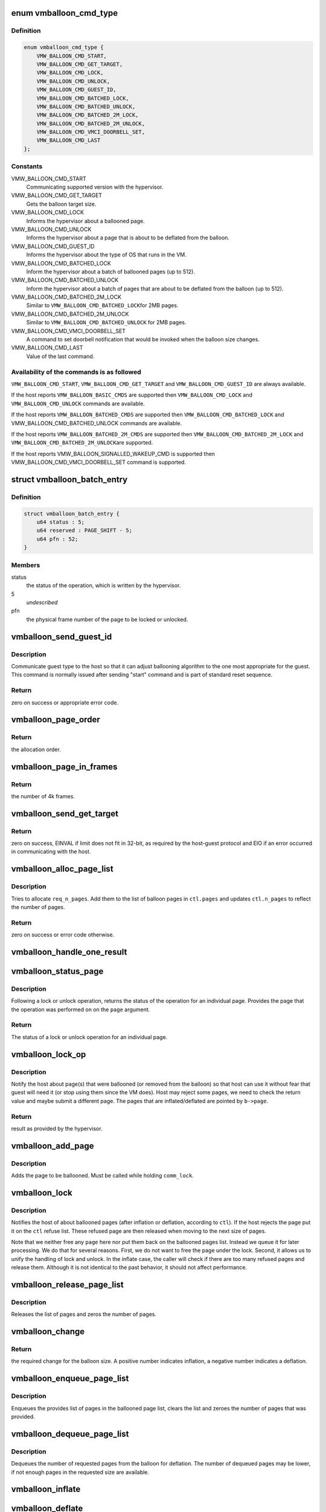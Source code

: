.. -*- coding: utf-8; mode: rst -*-
.. src-file: drivers/misc/vmw_balloon.c

.. _`vmballoon_cmd_type`:

enum vmballoon_cmd_type
=======================

.. c:type:: enum vmballoon_cmd_type

    backdoor commands.

.. _`vmballoon_cmd_type.definition`:

Definition
----------

.. code-block:: c

    enum vmballoon_cmd_type {
        VMW_BALLOON_CMD_START,
        VMW_BALLOON_CMD_GET_TARGET,
        VMW_BALLOON_CMD_LOCK,
        VMW_BALLOON_CMD_UNLOCK,
        VMW_BALLOON_CMD_GUEST_ID,
        VMW_BALLOON_CMD_BATCHED_LOCK,
        VMW_BALLOON_CMD_BATCHED_UNLOCK,
        VMW_BALLOON_CMD_BATCHED_2M_LOCK,
        VMW_BALLOON_CMD_BATCHED_2M_UNLOCK,
        VMW_BALLOON_CMD_VMCI_DOORBELL_SET,
        VMW_BALLOON_CMD_LAST
    };

.. _`vmballoon_cmd_type.constants`:

Constants
---------

VMW_BALLOON_CMD_START
    Communicating supported version with the hypervisor.

VMW_BALLOON_CMD_GET_TARGET
    Gets the balloon target size.

VMW_BALLOON_CMD_LOCK
    Informs the hypervisor about a ballooned page.

VMW_BALLOON_CMD_UNLOCK
    Informs the hypervisor about a page that is about
    to be deflated from the balloon.

VMW_BALLOON_CMD_GUEST_ID
    Informs the hypervisor about the type of OS that
    runs in the VM.

VMW_BALLOON_CMD_BATCHED_LOCK
    Inform the hypervisor about a batch of
    ballooned pages (up to 512).

VMW_BALLOON_CMD_BATCHED_UNLOCK
    Inform the hypervisor about a batch of
    pages that are about to be deflated from the
    balloon (up to 512).

VMW_BALLOON_CMD_BATCHED_2M_LOCK
    Similar to \ ``VMW_BALLOON_CMD_BATCHED_LOCK``\ 
    for 2MB pages.

VMW_BALLOON_CMD_BATCHED_2M_UNLOCK
    Similar to
    \ ``VMW_BALLOON_CMD_BATCHED_UNLOCK``\  for 2MB
    pages.

VMW_BALLOON_CMD_VMCI_DOORBELL_SET
    A command to set doorbell notification
    that would be invoked when the balloon
    size changes.

VMW_BALLOON_CMD_LAST
    Value of the last command.

.. _`vmballoon_cmd_type.availability-of-the-commands-is-as-followed`:

Availability of the commands is as followed
-------------------------------------------


\ ``VMW_BALLOON_CMD_START``\ , \ ``VMW_BALLOON_CMD_GET_TARGET``\  and
\ ``VMW_BALLOON_CMD_GUEST_ID``\  are always available.

If the host reports \ ``VMW_BALLOON_BASIC_CMDS``\  are supported then
\ ``VMW_BALLOON_CMD_LOCK``\  and \ ``VMW_BALLOON_CMD_UNLOCK``\  commands are available.

If the host reports \ ``VMW_BALLOON_BATCHED_CMDS``\  are supported then
\ ``VMW_BALLOON_CMD_BATCHED_LOCK``\  and VMW_BALLOON_CMD_BATCHED_UNLOCK commands
are available.

If the host reports \ ``VMW_BALLOON_BATCHED_2M_CMDS``\  are supported then
\ ``VMW_BALLOON_CMD_BATCHED_2M_LOCK``\  and \ ``VMW_BALLOON_CMD_BATCHED_2M_UNLOCK``\ 
are supported.

If the host reports  VMW_BALLOON_SIGNALLED_WAKEUP_CMD is supported then
VMW_BALLOON_CMD_VMCI_DOORBELL_SET command is supported.

.. _`vmballoon_batch_entry`:

struct vmballoon_batch_entry
============================

.. c:type:: struct vmballoon_batch_entry

    a batch entry for lock or unlock.

.. _`vmballoon_batch_entry.definition`:

Definition
----------

.. code-block:: c

    struct vmballoon_batch_entry {
        u64 status : 5;
        u64 reserved : PAGE_SHIFT - 5;
        u64 pfn : 52;
    }

.. _`vmballoon_batch_entry.members`:

Members
-------

status
    the status of the operation, which is written by the hypervisor.

5
    *undescribed*

pfn
    the physical frame number of the page to be locked or unlocked.

.. _`vmballoon_send_guest_id`:

vmballoon_send_guest_id
=======================

.. c:function:: int vmballoon_send_guest_id(struct vmballoon *b)

    communicate guest type to the host.

    :param b:
        pointer to the balloon.
    :type b: struct vmballoon \*

.. _`vmballoon_send_guest_id.description`:

Description
-----------

Communicate guest type to the host so that it can adjust ballooning
algorithm to the one most appropriate for the guest. This command
is normally issued after sending "start" command and is part of
standard reset sequence.

.. _`vmballoon_send_guest_id.return`:

Return
------

zero on success or appropriate error code.

.. _`vmballoon_page_order`:

vmballoon_page_order
====================

.. c:function:: unsigned int vmballoon_page_order(enum vmballoon_page_size_type page_size)

    return the order of the page

    :param page_size:
        the size of the page.
    :type page_size: enum vmballoon_page_size_type

.. _`vmballoon_page_order.return`:

Return
------

the allocation order.

.. _`vmballoon_page_in_frames`:

vmballoon_page_in_frames
========================

.. c:function:: unsigned int vmballoon_page_in_frames(enum vmballoon_page_size_type page_size)

    returns the number of frames in a page.

    :param page_size:
        the size of the page.
    :type page_size: enum vmballoon_page_size_type

.. _`vmballoon_page_in_frames.return`:

Return
------

the number of 4k frames.

.. _`vmballoon_send_get_target`:

vmballoon_send_get_target
=========================

.. c:function:: int vmballoon_send_get_target(struct vmballoon *b)

    Retrieve desired balloon size from the host.

    :param b:
        pointer to the balloon.
    :type b: struct vmballoon \*

.. _`vmballoon_send_get_target.return`:

Return
------

zero on success, EINVAL if limit does not fit in 32-bit, as required
by the host-guest protocol and EIO if an error occurred in communicating with
the host.

.. _`vmballoon_alloc_page_list`:

vmballoon_alloc_page_list
=========================

.. c:function:: int vmballoon_alloc_page_list(struct vmballoon *b, struct vmballoon_ctl *ctl, unsigned int req_n_pages)

    allocates a list of pages.

    :param b:
        pointer to the balloon.
    :type b: struct vmballoon \*

    :param ctl:
        pointer for the \ ``struct``\  vmballoon_ctl, which defines the operation.
    :type ctl: struct vmballoon_ctl \*

    :param req_n_pages:
        the number of requested pages.
    :type req_n_pages: unsigned int

.. _`vmballoon_alloc_page_list.description`:

Description
-----------

Tries to allocate \ ``req_n_pages``\ . Add them to the list of balloon pages in
\ ``ctl.pages``\  and updates \ ``ctl.n_pages``\  to reflect the number of pages.

.. _`vmballoon_alloc_page_list.return`:

Return
------

zero on success or error code otherwise.

.. _`vmballoon_handle_one_result`:

vmballoon_handle_one_result
===========================

.. c:function:: int vmballoon_handle_one_result(struct vmballoon *b, struct page *page, enum vmballoon_page_size_type page_size, unsigned long status)

    Handle lock/unlock result for a single page.

    :param b:
        pointer for \ ``struct``\  vmballoon.
    :type b: struct vmballoon \*

    :param page:
        pointer for the page whose result should be handled.
    :type page: struct page \*

    :param page_size:
        size of the page.
    :type page_size: enum vmballoon_page_size_type

    :param status:
        status of the operation as provided by the hypervisor.
    :type status: unsigned long

.. _`vmballoon_status_page`:

vmballoon_status_page
=====================

.. c:function:: unsigned long vmballoon_status_page(struct vmballoon *b, int idx, struct page **p)

    returns the status of (un)lock operation

    :param b:
        pointer to the balloon.
    :type b: struct vmballoon \*

    :param idx:
        index for the page for which the operation is performed.
    :type idx: int

    :param p:
        pointer to where the page struct is returned.
    :type p: struct page \*\*

.. _`vmballoon_status_page.description`:

Description
-----------

Following a lock or unlock operation, returns the status of the operation for
an individual page. Provides the page that the operation was performed on on
the \ ``page``\  argument.

.. _`vmballoon_status_page.return`:

Return
------

The status of a lock or unlock operation for an individual page.

.. _`vmballoon_lock_op`:

vmballoon_lock_op
=================

.. c:function:: unsigned long vmballoon_lock_op(struct vmballoon *b, unsigned int num_pages, enum vmballoon_page_size_type page_size, enum vmballoon_op op)

    notifies the host about inflated/deflated pages.

    :param b:
        pointer to the balloon.
    :type b: struct vmballoon \*

    :param num_pages:
        number of inflated/deflated pages.
    :type num_pages: unsigned int

    :param page_size:
        size of the page.
    :type page_size: enum vmballoon_page_size_type

    :param op:
        the type of operation (lock or unlock).
    :type op: enum vmballoon_op

.. _`vmballoon_lock_op.description`:

Description
-----------

Notify the host about page(s) that were ballooned (or removed from the
balloon) so that host can use it without fear that guest will need it (or
stop using them since the VM does). Host may reject some pages, we need to
check the return value and maybe submit a different page. The pages that are
inflated/deflated are pointed by \ ``b->page``\ .

.. _`vmballoon_lock_op.return`:

Return
------

result as provided by the hypervisor.

.. _`vmballoon_add_page`:

vmballoon_add_page
==================

.. c:function:: void vmballoon_add_page(struct vmballoon *b, unsigned int idx, struct page *p)

    adds a page towards lock/unlock operation.

    :param b:
        pointer to the balloon.
    :type b: struct vmballoon \*

    :param idx:
        index of the page to be ballooned in this batch.
    :type idx: unsigned int

    :param p:
        pointer to the page that is about to be ballooned.
    :type p: struct page \*

.. _`vmballoon_add_page.description`:

Description
-----------

Adds the page to be ballooned. Must be called while holding \ ``comm_lock``\ .

.. _`vmballoon_lock`:

vmballoon_lock
==============

.. c:function:: int vmballoon_lock(struct vmballoon *b, struct vmballoon_ctl *ctl)

    lock or unlock a batch of pages.

    :param b:
        pointer to the balloon.
    :type b: struct vmballoon \*

    :param ctl:
        pointer for the \ ``struct``\  vmballoon_ctl, which defines the operation.
    :type ctl: struct vmballoon_ctl \*

.. _`vmballoon_lock.description`:

Description
-----------

Notifies the host of about ballooned pages (after inflation or deflation,
according to \ ``ctl``\ ). If the host rejects the page put it on the
\ ``ctl``\  refuse list. These refused page are then released when moving to the
next size of pages.

Note that we neither free any \ ``page``\  here nor put them back on the ballooned
pages list. Instead we queue it for later processing. We do that for several
reasons. First, we do not want to free the page under the lock. Second, it
allows us to unify the handling of lock and unlock. In the inflate case, the
caller will check if there are too many refused pages and release them.
Although it is not identical to the past behavior, it should not affect
performance.

.. _`vmballoon_release_page_list`:

vmballoon_release_page_list
===========================

.. c:function:: void vmballoon_release_page_list(struct list_head *page_list, int *n_pages, enum vmballoon_page_size_type page_size)

    Releases a page list

    :param page_list:
        list of pages to release.
    :type page_list: struct list_head \*

    :param n_pages:
        pointer to the number of pages.
    :type n_pages: int \*

    :param page_size:
        whether the pages in the list are 2MB (or else 4KB).
    :type page_size: enum vmballoon_page_size_type

.. _`vmballoon_release_page_list.description`:

Description
-----------

Releases the list of pages and zeros the number of pages.

.. _`vmballoon_change`:

vmballoon_change
================

.. c:function:: int64_t vmballoon_change(struct vmballoon *b)

    retrieve the required balloon change

    :param b:
        pointer for the balloon.
    :type b: struct vmballoon \*

.. _`vmballoon_change.return`:

Return
------

the required change for the balloon size. A positive number
indicates inflation, a negative number indicates a deflation.

.. _`vmballoon_enqueue_page_list`:

vmballoon_enqueue_page_list
===========================

.. c:function:: void vmballoon_enqueue_page_list(struct vmballoon *b, struct list_head *pages, unsigned int *n_pages, enum vmballoon_page_size_type page_size)

    Enqueues list of pages after inflation.

    :param b:
        pointer to balloon.
    :type b: struct vmballoon \*

    :param pages:
        list of pages to enqueue.
    :type pages: struct list_head \*

    :param n_pages:
        pointer to number of pages in list. The value is zeroed.
    :type n_pages: unsigned int \*

    :param page_size:
        whether the pages are 2MB or 4KB pages.
    :type page_size: enum vmballoon_page_size_type

.. _`vmballoon_enqueue_page_list.description`:

Description
-----------

Enqueues the provides list of pages in the ballooned page list, clears the
list and zeroes the number of pages that was provided.

.. _`vmballoon_dequeue_page_list`:

vmballoon_dequeue_page_list
===========================

.. c:function:: void vmballoon_dequeue_page_list(struct vmballoon *b, struct list_head *pages, unsigned int *n_pages, enum vmballoon_page_size_type page_size, unsigned int n_req_pages)

    Dequeues page lists for deflation.

    :param b:
        pointer to balloon.
    :type b: struct vmballoon \*

    :param pages:
        list of pages to enqueue.
    :type pages: struct list_head \*

    :param n_pages:
        pointer to number of pages in list. The value is zeroed.
    :type n_pages: unsigned int \*

    :param page_size:
        whether the pages are 2MB or 4KB pages.
    :type page_size: enum vmballoon_page_size_type

    :param n_req_pages:
        the number of requested pages.
    :type n_req_pages: unsigned int

.. _`vmballoon_dequeue_page_list.description`:

Description
-----------

Dequeues the number of requested pages from the balloon for deflation. The
number of dequeued pages may be lower, if not enough pages in the requested
size are available.

.. _`vmballoon_inflate`:

vmballoon_inflate
=================

.. c:function:: void vmballoon_inflate(struct vmballoon *b)

    Inflate the balloon towards its target size.

    :param b:
        pointer to the balloon.
    :type b: struct vmballoon \*

.. _`vmballoon_deflate`:

vmballoon_deflate
=================

.. c:function:: unsigned long vmballoon_deflate(struct vmballoon *b, uint64_t n_frames, bool coordinated)

    Decrease the size of the balloon.

    :param b:
        pointer to the balloon
    :type b: struct vmballoon \*

    :param n_frames:
        the number of frames to deflate. If zero, automatically
        calculated according to the target size.
    :type n_frames: uint64_t

    :param coordinated:
        whether to coordinate with the host
    :type coordinated: bool

.. _`vmballoon_deflate.description`:

Description
-----------

Decrease the size of the balloon allowing guest to use more memory.

.. _`vmballoon_deflate.return`:

Return
------

The number of deflated frames (i.e., basic page size units)

.. _`vmballoon_deinit_batching`:

vmballoon_deinit_batching
=========================

.. c:function:: void vmballoon_deinit_batching(struct vmballoon *b)

    disables batching mode.

    :param b:
        pointer to \ :c:type:`struct vmballoon <vmballoon>`\ .
    :type b: struct vmballoon \*

.. _`vmballoon_deinit_batching.description`:

Description
-----------

Disables batching, by deallocating the page for communication with the
hypervisor and disabling the static key to indicate that batching is off.

.. _`vmballoon_init_batching`:

vmballoon_init_batching
=======================

.. c:function:: int vmballoon_init_batching(struct vmballoon *b)

    enable batching mode.

    :param b:
        pointer to \ :c:type:`struct vmballoon <vmballoon>`\ .
    :type b: struct vmballoon \*

.. _`vmballoon_init_batching.description`:

Description
-----------

Enables batching, by allocating a page for communication with the hypervisor
and enabling the static_key to use batching.

.. _`vmballoon_init_batching.return`:

Return
------

zero on success or an appropriate error-code.

.. _`vmballoon_vmci_init`:

vmballoon_vmci_init
===================

.. c:function:: int vmballoon_vmci_init(struct vmballoon *b)

    Initialize vmci doorbell.

    :param b:
        pointer to the balloon.
    :type b: struct vmballoon \*

.. _`vmballoon_vmci_init.return`:

Return
------

zero on success or when wakeup command not supported. Error-code
otherwise.

Initialize vmci doorbell, to get notified as soon as balloon changes.

.. _`vmballoon_pop`:

vmballoon_pop
=============

.. c:function:: void vmballoon_pop(struct vmballoon *b)

    Quickly release all pages allocate for the balloon.

    :param b:
        pointer to the balloon.
    :type b: struct vmballoon \*

.. _`vmballoon_pop.description`:

Description
-----------

This function is called when host decides to "reset" balloon for one reason
or another. Unlike normal "deflate" we do not (shall not) notify host of the
pages being released.

.. _`vmballoon_work`:

vmballoon_work
==============

.. c:function:: void vmballoon_work(struct work_struct *work)

    periodic balloon worker for reset, inflation and deflation.

    :param work:
        pointer to the \ :c:type:`struct work_struct <work_struct>`\  which is provided by the workqueue.
    :type work: struct work_struct \*

.. _`vmballoon_work.description`:

Description
-----------

Resets the protocol if needed, gets the new size and adjusts balloon as
needed. Repeat in 1 sec.

.. _`vmballoon_debug_show`:

vmballoon_debug_show
====================

.. c:function:: int vmballoon_debug_show(struct seq_file *f, void *offset)

    shows statistics of balloon operations.

    :param f:
        pointer to the \ :c:type:`struct seq_file <seq_file>`\ .
    :type f: struct seq_file \*

    :param offset:
        ignored.
    :type offset: void \*

.. _`vmballoon_debug_show.description`:

Description
-----------

Provides the statistics that can be accessed in vmmemctl in the debugfs.
To avoid the overhead - mainly that of memory - of collecting the statistics,
we only collect statistics after the first time the counters are read.

.. _`vmballoon_debug_show.return`:

Return
------

zero on success or an error code.

.. This file was automatic generated / don't edit.

